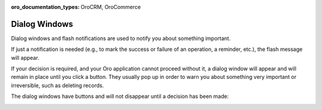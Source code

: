 :oro_documentation_types: OroCRM, OroCommerce

.. _dialog-windows:

Dialog Windows
--------------

Dialog windows and flash notifications are used to notify you about something important.

If just a notification is needed (e.g., to mark the success or failure of an operation, a reminder, etc.), the flash
message will appear.

If your decision is required, and your Oro application cannot proceed without it, a dialog window will appear and will remain in place
until you click a button. They usually pop up in order to warn you about something very important or irreversible, such
as deleting records.

The dialog windows have buttons and will not disappear until a decision has been made:

.. image:: /user/img/getting_started/navigation/pop_up.png
   :alt: A sample of a dialog window